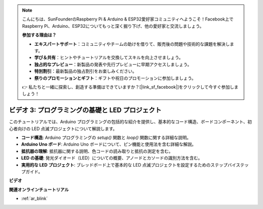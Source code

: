 .. note::

    こんにちは、SunFounderのRaspberry Pi & Arduino & ESP32愛好家コミュニティへようこそ！Facebook上でRaspberry Pi、Arduino、ESP32についてもっと深く掘り下げ、他の愛好家と交流しましょう。

    **参加する理由は？**

    - **エキスパートサポート**：コミュニティやチームの助けを借りて、販売後の問題や技術的な課題を解決します。
    - **学び＆共有**：ヒントやチュートリアルを交換してスキルを向上させましょう。
    - **独占的なプレビュー**：新製品の発表や先行プレビューに早期アクセスしましょう。
    - **特別割引**：最新製品の独占割引をお楽しみください。
    - **祭りのプロモーションとギフト**：ギフトや祝日のプロモーションに参加しましょう。

    👉 私たちと一緒に探索し、創造する準備はできていますか？[|link_sf_facebook|]をクリックして今すぐ参加しましょう！

ビデオ 3: プログラミングの基礎と LED プロジェクト
======================================================

このチュートリアルでは、Arduino プログラミングの包括的な紹介を提供し、基本的なコード構造、ボードコンポーネント、初心者向けの LED 点滅プロジェクトについて解説します。

* **コード構造**: Arduino プログラミングの `setup()` 関数と `loop()` 関数に関する詳細な説明。
* **Arduino Uno ボード**: Arduino Uno ボードについて、ピン機能と使用法を含む詳細な解説。
* **抵抗器の理解**: 抵抗器に関する説明、色コードの読み取りと抵抗の測定を含む。
* **LED の基礎**: 発光ダイオード（LED）についての概要、アノードとカソードの識別方法を含む。
* **実用的な LED プロジェクト**: ブレッドボード上で基本的な LED 点滅プロジェクトを設定するためのステップバイステップガイド。

**ビデオ**

.. raw:: html

    <iframe width="600" height="400" src="https://www.youtube.com/embed/X8OJjMIHCrw?si=2ozShf1dfpThus3_" title="YouTube video player" frameborder="0" allow="accelerometer; autoplay; clipboard-write; encrypted-media; gyroscope; picture-in-picture; web-share" allowfullscreen></iframe>

    <br/><br/>

**関連オンラインチュートリアル**

* :ref:`ar_blink`
